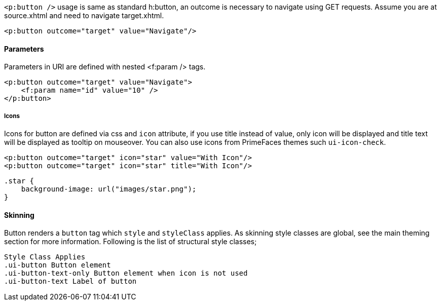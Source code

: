 `<p:button />` usage is same as standard h:button, an outcome is necessary to navigate using GET
requests. Assume you are at source.xhtml and need to navigate target.xhtml.

[source, xml]
----
<p:button outcome="target" value="Navigate"/>
----

==== Parameters
Parameters in URI are defined with nested <f:param /> tags.

[source, xml]
----
<p:button outcome="target" value="Navigate">
    <f:param name="id" value="10" />
</p:button>
----

===== Icons
Icons for button are defined via css and `icon` attribute, if you use title instead of value, only icon
will be displayed and title text will be displayed as tooltip on mouseover. You can also use icons
from PrimeFaces themes such `ui-icon-check`.

[source, xml]
----
<p:button outcome="target" icon="star" value="With Icon"/>
<p:button outcome="target" icon="star" title="With Icon"/>
----

[source, css]
----
.star {
    background-image: url("images/star.png");
}
----

==== Skinning
Button renders a `button` tag which `style` and `styleClass` applies. As skinning style classes are global,
see the main theming section for more information. Following is the list of structural style classes;

```
Style Class Applies
.ui-button Button element
.ui-button-text-only Button element when icon is not used
.ui-button-text Label of button
```